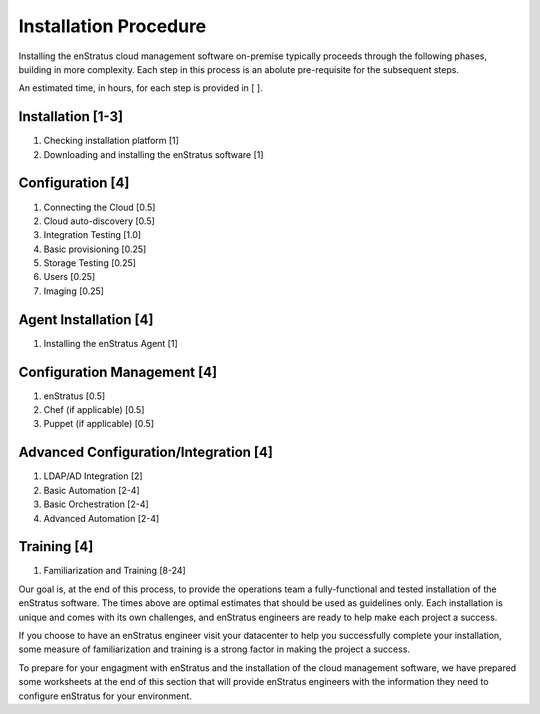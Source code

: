 Installation Procedure
----------------------

Installing the enStratus cloud management software on-premise typically proceeds through
the following phases, building in more complexity. Each step in this process is an abolute
pre-requisite for the subsequent steps.

An estimated time, in hours, for each step is provided in [ ].

Installation [1-3]
~~~~~~~~~~~~~~~~~~
#. Checking installation platform [1]
#. Downloading and installing the enStratus software [1]

Configuration [4]
~~~~~~~~~~~~~~~~~~~
#. Connecting the Cloud [0.5]
#. Cloud auto-discovery [0.5]
#. Integration Testing [1.0]
#. Basic provisioning [0.25]
#. Storage Testing [0.25]
#. Users [0.25]
#. Imaging [0.25]
			
Agent Installation [4]
~~~~~~~~~~~~~~~~~~~~~~
#. Installing the enStratus Agent [1]
	
Configuration Management [4]
~~~~~~~~~~~~~~~~~~~~~~~~~~~~
#. enStratus [0.5]
#. Chef (if applicable)  [0.5]
#. Puppet (if applicable)  [0.5]
	
Advanced Configuration/Integration [4]
~~~~~~~~~~~~~~~~~~~~~~~~~~~~~~~~~~~~~~
#. LDAP/AD Integration [2]
#. Basic Automation [2-4]
#. Basic Orchestration [2-4]
#. Advanced Automation [2-4]
	
Training [4]
~~~~~~~~~~~~
#. Familiarization and Training [8-24]

Our goal is, at the end of this process, to provide the operations team a
fully-functional and tested installation of the enStratus software. The times above are
optimal estimates that should be used as guidelines only. Each installation is unique and
comes with its own challenges, and enStratus engineers are ready to help make each
project a success.

 
If you choose to have an enStratus engineer visit your datacenter to help you
successfully complete your installation, some measure of familiarization and training is
a strong factor in making the project a success.

 
To prepare for your engagment with enStratus and the installation of the cloud
management software, we have prepared some worksheets at the end of this section that will
provide enStratus engineers with the information they need to configure enStratus for your
environment.

